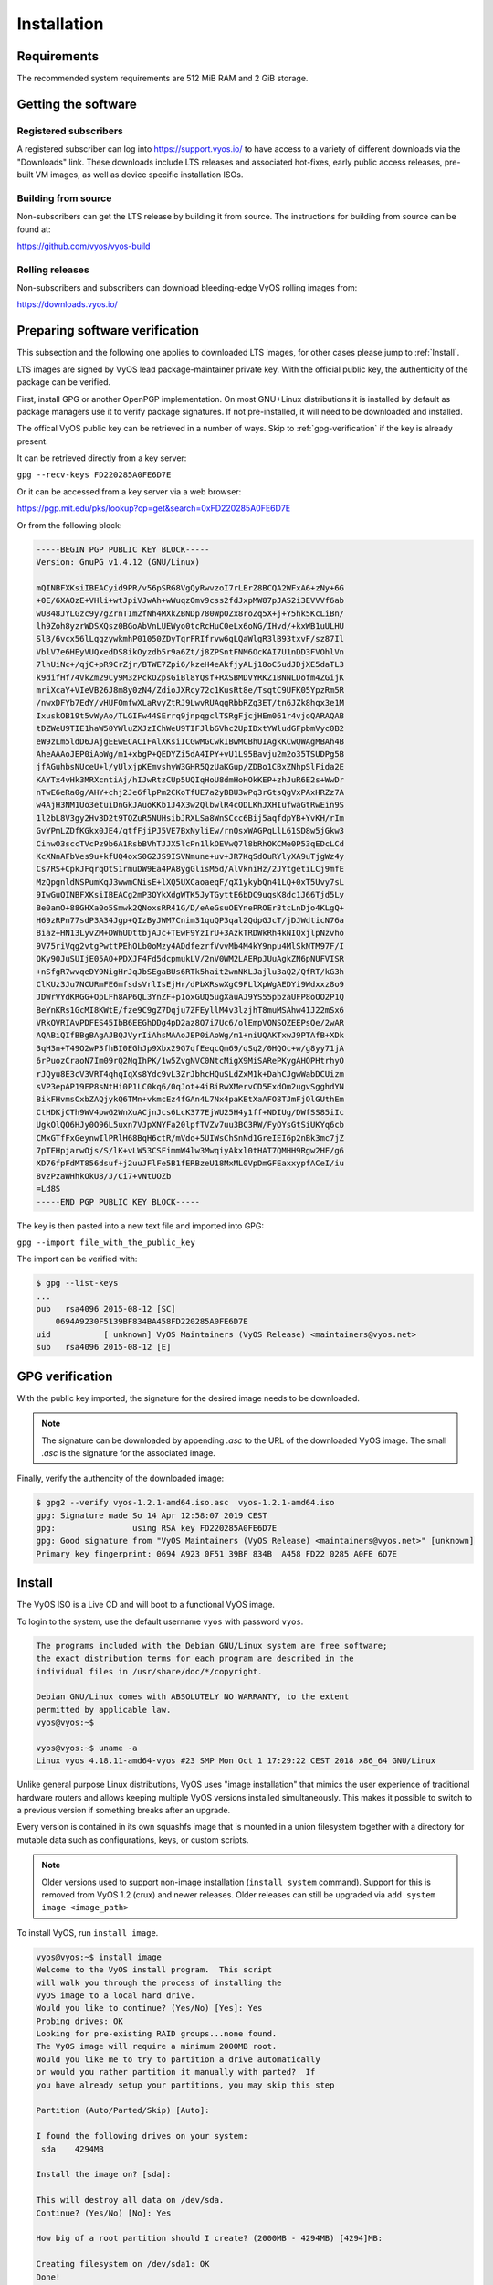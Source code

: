 .. _installation:

Installation
============


Requirements
------------

The recommended system requirements are 512 MiB RAM and 2 GiB storage.


Getting the software
---------------------

Registered subscribers
^^^^^^^^^^^^^^^^^^^^^^

A registered subscriber can log into https://support.vyos.io/ to have access to a variety of different downloads via the "Downloads" link.  
These downloads include LTS releases and associated hot-fixes, early public access releases, pre-built VM images, as well as device specific installation ISOs.

.. figure:: /_static/images/vyos-downloads.png

Building from source
^^^^^^^^^^^^^^^^^^^^

Non-subscribers can get the LTS release by building it from source. The instructions for building from source can be found at:

https://github.com/vyos/vyos-build

Rolling releases
^^^^^^^^^^^^^^^^

Non-subscribers and subscribers can download bleeding-edge VyOS rolling images from:

https://downloads.vyos.io/


Preparing software verification
-------------------------------

This subsection and the following one applies to downloaded LTS images, for other cases please jump to :ref:`Install`.

LTS images are signed by VyOS lead package-maintainer private key. With the official public key, the authenticity of the package can be verified.

First, install GPG or another OpenPGP implementation.
On most GNU+Linux distributions it is installed by default as package managers use it to verify package signatures.
If not pre-installed, it will need to be downloaded and installed.

The offical VyOS public key can be retrieved in a number of ways. Skip to :ref:`gpg-verification` if the key is already present. 

It can be retrieved directly from a key server:

``gpg --recv-keys FD220285A0FE6D7E``

Or it can be accessed from a key server via a web browser:

https://pgp.mit.edu/pks/lookup?op=get&search=0xFD220285A0FE6D7E

Or from the following block: 


.. code-block:: sh

  -----BEGIN PGP PUBLIC KEY BLOCK-----
  Version: GnuPG v1.4.12 (GNU/Linux)

  mQINBFXKsiIBEACyid9PR/v56pSRG8VgQyRwvzoI7rLErZ8BCQA2WFxA6+zNy+6G
  +0E/6XAOzE+VHli+wtJpiVJwAh+wWuqzOmv9css2fdJxpMW87pJAS2i3EVVVf6ab
  wU848JYLGzc9y7gZrnT1m2fNh4MXkZBNDp780WpOZx8roZq5X+j+Y5hk5KcLiBn/
  lh9Zoh8yzrWDSXQsz0BGoAbVnLUEWyo0tcRcHuC0eLx6oNG/IHvd/+kxWB1uULHU
  SlB/6vcx56lLqgzywkmhP01050ZDyTqrFRIfrvw6gLQaWlgR3lB93txvF/sz87Il
  VblV7e6HEyVUQxedDS8ikOyzdb5r9a6Zt/j8ZPSntFNM6OcKAI7U1nDD3FVOhlVn
  7lhUiNc+/qjC+pR9CrZjr/BTWE7Zpi6/kzeH4eAkfjyALj18oC5udJDjXE5daTL3
  k9difHf74VkZm29Cy9M3zPckOZpsGiBl8YQsf+RXSBMDVYRKZ1BNNLDofm4ZGijK
  mriXcaY+VIeVB26J8m8y0zN4/ZdioJXRcy72c1KusRt8e/TsqtC9UFK05YpzRm5R
  /nwxDFYb7EdY/vHUFOmfwXLaRvyZtRJ9LwvRUAqgRbbRZg3ET/tn6JZk8hqx3e1M
  IxuskOB19t5vWyAo/TLGIFw44SErrq9jnpqgclTSRgFjcjHEm061r4vjoQARAQAB
  tDZWeU9TIE1haW50YWluZXJzIChWeU9TIFJlbGVhc2UpIDxtYWludGFpbmVyc0B2
  eW9zLm5ldD6JAjgEEwECACIFAlXKsiICGwMGCwkIBwMCBhUIAgkKCwQWAgMBAh4B
  AheAAAoJEP0iAoWg/m1+xbgP+QEDYZi5dA4IPY+vU1L95Bavju2m2o35TSUDPg5B
  jfAGuhbsNUceU+l/yUlxjpKEmvshyW3GHR5QzUaKGup/ZDBo1CBxZNhpSlFida2E
  KAYTx4vHk3MRXcntiAj/hIJwRtzCUp5UQIqHoU8dmHoHOkKEP+zhJuR6E2s+WwDr
  nTwE6eRa0g/AHY+chj2Je6flpPm2CKoTfUE7a2yBBU3wPq3rGtsQgVxPAxHRZz7A
  w4AjH3NM1Uo3etuiDnGkJAuoKKb1J4X3w2QlbwlR4cODLKhJXHIufwaGtRwEin9S
  1l2bL8V3gy2Hv3D2t9TQZuR5NUHsibJRXLSa8WnSCcc6Bij5aqfdpYB+YvKH/rIm
  GvYPmLZDfKGkx0JE4/qtfFjiPJ5VE7BxNyliEw/rnQsxWAGPqLlL61SD8w5jGkw3
  CinwO3sccTVcPz9b6A1RsbBVhTJJX5lcPn1lkOEVwQ7l8bRhOKCMe0P53qEDcLCd
  KcXNnAFbVes9u+kfUQ4oxS0G2JS9ISVNmune+uv+JR7KqSdOuRYlyXA9uTjgWz4y
  Cs7RS+CpkJFqrqOtS1rmuDW9Ea4PA8ygGlisM5d/AlVkniHz/2JYtgetiLCj9mfE
  MzQpgnldNSPumKqJ3wwmCNisE+lXQ5UXCaoaeqF/qX1ykybQn41LQ+0xT5Uvy7sL
  9IwGuQINBFXKsiIBEACg2mP3QYkXdgWTK5JyTGyttE6bDC9uqsK8dc1J66Tjd5Ly
  Be0amO+88GHXa0o5Smwk2QNoxsRR41G/D/eAeGsuOEYnePROEr3tcLnDjo4KLgQ+
  H69zRPn77sdP3A34Jgp+QIzByJWM7Cnim31quQP3qal2QdpGJcT/jDJWdticN76a
  Biaz+HN13LyvZM+DWhUDttbjAJc+TEwF9YzIrU+3AzkTRDWkRh4kNIQxjlpNzvho
  9V75riVqg2vtgPwttPEhOLb0oMzy4ADdfezrfVvvMb4M4kY9npu4MlSkNTM97F/I
  QKy90JuSUIjE05AO+PDXJF4Fd5dcpmukLV/2nV0WM2LAERpJUuAgkZN6pNUFVISR
  +nSfgR7wvqeDY9NigHrJqJbSEgaBUs6RTk5hait2wnNKLJajlu3aQ2/QfRT/kG3h
  ClKUz3Ju7NCURmFE6mfsdsVrlIsEjHr/dPbXRswXgC9FLlXpWgAEDYi9Wdxxz8o9
  JDWrVYdKRGG+OpLFh8AP6QL3YnZF+p1oxGUQ5ugXauAJ9YS55pbzaUFP8oOO2P1Q
  BeYnKRs1GcMI8KWtE/fze9C9gZ7Dqju7ZFEyllM4v3lzjhT8muMSAhw41J22mSx6
  VRkQVRIAvPDFES45IbB6EEGhDDg4pD2az8Q7i7Uc6/olEmpVONSOZEEPsQe/2wAR
  AQABiQIfBBgBAgAJBQJVyrIiAhsMAAoJEP0iAoWg/m1+niUQAKTxwJ9PTAfB+XDk
  3qH3n+T49O2wP3fhBI0EGhJp9Xbx29G7qfEeqcQm69/qSq2/0HQOc+w/g8yy71jA
  6rPuozCraoN7Im09rQ2NqIhPK/1w5ZvgNVC0NtcMigX9MiSARePKygAHOPHtrhyO
  rJQyu8E3cV3VRT4qhqIqXs8Ydc9vL3ZrJbhcHQuSLdZxM1k+DahCJgwWabDCUizm
  sVP3epAP19FP8sNtHi0P1LC0kq6/0qJot+4iBiRwXMervCD5ExdOm2ugvSgghdYN
  BikFHvmsCxbZAQjykQ6TMn+vkmcEz4fGAn4L7Nx4paKEtXaAFO8TJmFjOlGUthEm
  CtHDKjCTh9WV4pwG2WnXuACjnJcs6LcK377EjWU25H4y1ff+NDIUg/DWfSS85iIc
  UgkOlQO6HJy0O96L5uxn7VJpXNYFa20lpfTVZv7uu3BC3RW/FyOYsGtSiUKYq6cb
  CMxGTfFxGeynwIlPRlH68BqH6ctR/mVdo+5UIWsChSnNd1GreIEI6p2nBk3mc7jZ
  7pTEHpjarwOjs/S/lK+vLW53CSFimmW4lw3MwqiyAkxl0tHAT7QMHH9Rgw2HF/g6
  XD76fpFdMT856dsuf+j2uuJFlFe5B1fERBzeU18MxML0VpDmGFEaxxypfACeI/iu
  8vzPzaWHhkOkU8/J/Ci7+vNtUOZb
  =Ld8S
  -----END PGP PUBLIC KEY BLOCK-----


The key is then pasted into a new text file and imported into GPG:

``gpg --import file_with_the_public_key``
 
The import can be verified with:

.. code-block:: sh

  $ gpg --list-keys
  ...
  pub   rsa4096 2015-08-12 [SC]
      0694A9230F5139BF834BA458FD220285A0FE6D7E
  uid           [ unknown] VyOS Maintainers (VyOS Release) <maintainers@vyos.net>
  sub   rsa4096 2015-08-12 [E]


.. _gpg-verification:

GPG verification
----------------

With the public key imported, the signature for the desired image needs to be downloaded.

.. note:: The signature can be downloaded by appending `.asc` to the URL of the downloaded VyOS image. The small *.asc* is the signature for the associated image.

Finally, verify the authencity of the downloaded image:

.. code-block:: sh

  $ gpg2 --verify vyos-1.2.1-amd64.iso.asc  vyos-1.2.1-amd64.iso
  gpg: Signature made So 14 Apr 12:58:07 2019 CEST
  gpg:                using RSA key FD220285A0FE6D7E
  gpg: Good signature from "VyOS Maintainers (VyOS Release) <maintainers@vyos.net>" [unknown]
  Primary key fingerprint: 0694 A923 0F51 39BF 834B  A458 FD22 0285 A0FE 6D7E


.. _Install:

Install
-------


The VyOS ISO is a Live CD and will boot to a functional VyOS image. 

To login to the system, use the default username ``vyos`` with password ``vyos``.

.. code-block:: sh

  The programs included with the Debian GNU/Linux system are free software;
  the exact distribution terms for each program are described in the
  individual files in /usr/share/doc/*/copyright.

  Debian GNU/Linux comes with ABSOLUTELY NO WARRANTY, to the extent
  permitted by applicable law.
  vyos@vyos:~$

  vyos@vyos:~$ uname -a
  Linux vyos 4.18.11-amd64-vyos #23 SMP Mon Oct 1 17:29:22 CEST 2018 x86_64 GNU/Linux

Unlike general purpose Linux distributions, VyOS uses "image installation"
that mimics the user experience of traditional hardware routers and allows
keeping multiple VyOS versions installed simultaneously. This makes it possible to switch to a previous
version if something breaks after an upgrade. 

Every version is contained in its own squashfs image that is mounted in a union filesystem together with a
directory for mutable data such as configurations, keys, or custom scripts.

.. note:: Older versions used to support non-image installation (``install system`` command). 
   Support for this is removed from VyOS 1.2 (crux) and newer releases.  Older releases can still be upgraded
   via ``add system image <image_path>``

To install VyOS, run ``install image``.

.. code-block:: sh

  vyos@vyos:~$ install image
  Welcome to the VyOS install program.  This script
  will walk you through the process of installing the
  VyOS image to a local hard drive.
  Would you like to continue? (Yes/No) [Yes]: Yes
  Probing drives: OK
  Looking for pre-existing RAID groups...none found.
  The VyOS image will require a minimum 2000MB root.
  Would you like me to try to partition a drive automatically
  or would you rather partition it manually with parted?  If
  you have already setup your partitions, you may skip this step

  Partition (Auto/Parted/Skip) [Auto]:

  I found the following drives on your system:
   sda    4294MB

  Install the image on? [sda]:

  This will destroy all data on /dev/sda.
  Continue? (Yes/No) [No]: Yes

  How big of a root partition should I create? (2000MB - 4294MB) [4294]MB:

  Creating filesystem on /dev/sda1: OK
  Done!
  Mounting /dev/sda1...
  What would you like to name this image? [1.2.0-rolling+201809210337]:
  OK.  This image will be named: 1.2.0-rolling+201809210337
  Copying squashfs image...
  Copying kernel and initrd images...
  Done!
  I found the following configuration files:
      /opt/vyatta/etc/config.boot.default
  Which one should I copy to sda? [/opt/vyatta/etc/config.boot.default]:

  Copying /opt/vyatta/etc/config.boot.default to sda.
  Enter password for administrator account
  Enter password for user 'vyos':
  Retype password for user 'vyos':
  I need to install the GRUB boot loader.
  I found the following drives on your system:
   sda    4294MB

  Which drive should GRUB modify the boot partition on? [sda]:

  Setting up grub: OK
  Done!
  vyos@vyos:~$

After the installation is complete, remove the Live CD and reboot the system:

.. code-block:: sh

  vyos@vyos:~$ reboot
  Proceed with reboot? (Yes/No) [No] Yes



